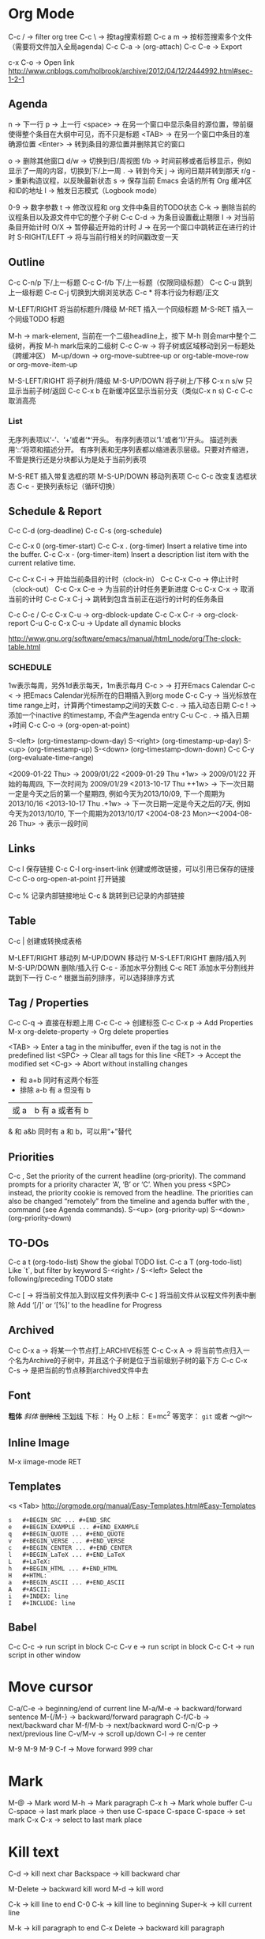 * Org Mode
  C-c / -> filter org tree
  C-c \ -> 按tag搜索标题
  C-c a m -> 按标签搜索多个文件（需要将文件加入全局agenda)
  C-c C-a  ->  (org-attach)
  C-c C-e -> Export

  c-x C-o -> Open link
  http://www.cnblogs.com/holbrook/archive/2012/04/12/2444992.html#sec-1-2-1
** Agenda
   n       -> 下一行
   p       -> 上一行
   <space> ->  在另一个窗口中显示条目的源位置，带前缀使得整个条目在大纲中可见，而不只是标题
   <TAB>   -> 在另一个窗口中条目的准确源位置
   <Enter> -> 转到条目的源位置并删除其它的窗口

   o   -> 删除其他窗口
   d/w -> 切换到日/周视图
   f/b -> 时间前移或者后移显示，例如显示了一周的内容，切换到下/上一周
   .   -> 转到今天
   j   -> 询问日期并转到那天
   r/g -> 重新构造议程，以反映最新状态
   s   -> 保存当前 Emacs 会话的所有 Org 缓冲区和ID的地址
   l   -> 触发日志模式（Logbook mode）

   0-9          -> 数字参数
   t            -> 修改议程和 org 文件中条目的TODO状态
   C-k          -> 删除当前的议程条目以及源文件中它的整个子树
   C-c C-d      -> 为条目设置截止期限
   I            -> 对当前条目开始计时
   O/X          -> 暂停最近开始的计时
   J            -> 在另一个窗口中跳转正在进行的计时
   S-RIGHT/LEFT -> 将与当前行相关的时间戳改变一天
** Outline
   C-c C-n/p    下/上一标题
   C-c C-f/b    下/上一标题（仅限同级标题）
   C-c C-u    跳到上一级标题
   C-c C-j    切换到大纲浏览状态
   C-c *   将本行设为标题/正文

   M-LEFT/RIGHT    将当前标题升/降级
   M-RET   插入一个同级标题
   M-S-RET   插入一个同级TODO 标题

   M-h ->  mark-element, 当前在一个二级headline上，按下 M-h 则会mar中整个二级树，再按 M-h mark后来的二级树
   C-c C-w ->  将子树或区域移动到另一标题处（跨缓冲区）
   M-up/down -> org-move-subtree-up or org-table-move-row or org-move-item-up

   M-S-LEFT/RIGHT    将子树升/降级
   M-S-UP/DOWN   将子树上/下移
   C-x n s/w   只显示当前子树/返回
   C-c C-x b   在新缓冲区显示当前分支（类似C-x n s)
   C-c C-c   取消高亮
*** List
    无序列表项以‘-’、‘+’或者‘*‘开头。
    有序列表项以‘1.’或者‘1)’开头。
    描述列表用‘::’将项和描述分开。
    有序列表和无序列表都以缩进表示层级。只要对齐缩进，不管是换行还是分块都认为是处于当前列表项

    M-S-RET   插入带复选框的项
    M-S-UP/DOWN   移动列表项
    C-c C-c   改变复选框状态
    C-c -   更换列表标记（循环切换）
** Schedule & Report
   C-c C-d     (org-deadline)
   C-c C-s     (org-schedule)

   C-c C-x 0     (org-timer-start)
   C-c C-x .     (org-timer)  Insert a relative time into the buffer.
   C-c C-x -     (org-timer-item) Insert a description list item with the current relative time.

   C-c C-x C-i -> 开始当前条目的计时（clock-in）
   C-c C-x C-o -> 停止计时（clock-out）
   C-c C-x C-e -> 为当前的计时任务更新进度
   C-c C-x C-x -> 取消当前的计时
   C-c C-x C-j -> 跳转到包含当前正在运行的计时的任务条目

   C-c C-c / C-c C-x C-u -> org-dblock-update
   C-c C-x C-r           -> org-clock-report
   C-u C-c C-x C-u       -> Update all dynamic blocks

   http://www.gnu.org/software/emacs/manual/html_node/org/The-clock-table.html

*** SCHEDULE
    1w表示每周，另外1d表示每天，1m表示每月
    C-c >  -> 打开Emacs Calendar
    C-c <  -> 把Emacs Calendar光标所在的日期插入到org mode
    C-c C-y -> 当光标放在time range上时，计算两个timestamp之间的天数
    C-c .  -> 插入动态日期
    C-c ! -> 添加一个inactive 的timestamp, 不会产生agenda entry
    C-u C-c . -> 插入日期+时间
    C-c C-o   ->  (org-open-at-point)

    S-<left>     (org-timestamp-down-day)
    S-<right>     (org-timestamp-up-day)
    S-<up>     (org-timestamp-up)
    S-<down>     (org-timestamp-down-down)
    C-c C-y     (org-evaluate-time-range)

    <2009-01-22 Thu> -> 2009/01/22
    <2009-01-29 Thu +1w> -> 2009/01/22 开始的每周四, 下一次时间为 2009/01/29
    <2013-10-17 Thu ++1w> -> 下一次日期一定是今天之后的第一个星期四, 例如今天为2013/10/09, 下一个周期为2013/10/16
    <2013-10-17 Thu .+1w> -> 下一次日期一定是今天之后的7天, 例如今天为2013/10/10,  下一个周期为2013/10/17
    <2004-08-23 Mon>--<2004-08-26 Thu> -> 表示一段时间

** Links
   C-c l    保存链接
   C-c C-l org-insert-link 创建或修改链接，可以引用已保存的链接
   C-c C-o org-open-at-point 打开链接

   C-c %   记录内部链接地址
   C-c &   跳转到已记录的内部链接
** Table
   C-c |   创建或转换成表格

   M-LEFT/RIGHT   移动列
   M-UP/DOWN   移动行
   M-S-LEFT/RIGHT    删除/插入列
   M-S-UP/DOWN   删除/插入行
   C-c -   添加水平分割线
   C-c RET   添加水平分割线并跳到下一行
   C-c ^   根据当前列排序，可以选择排序方式
** Tag / Properties
   C-c C-q -> 直接在标题上用
   C-c C-c -> 创建标签
   C-c C-x p -> Add Properties
   M-x org-delete-property -> Org delete properties

   <TAB> -> Enter a tag in the minibuffer, even if the tag is not in the predefined list
   <SPC> -> Clear all tags for this line
   <RET> -> Accept the modified set
   <C-g> -> Abort without installing changes

+     和      a+b     同时有这两个标签
-     排除    a-b     有 a 但没有 b
|     或      a|b     有 a 或者有 b
&     和      a&b     同时有 a 和 b，可以用“+”替代
** Priorities
   C-c ,    Set the priority of the current headline (org-priority). The command prompts for a priority character ‘A’, ‘B’ or ‘C’. When you press <SPC> instead, the priority cookie is removed from the headline. The priorities can also be changed “remotely” from the timeline and agenda buffer with the , command (see Agenda commands).
   S-<up>   (org-priority-up)
   S-<down> (org-priority-down)
** TO-DOs
   C-c a t		 (org-todo-list) Show the global TODO list.
   C-c a T		 (org-todo-list) Like `t`, but filter by keyword
   S-<right> / S-<left>	 Select the following/preceding TODO state

   C-c [ -> 将当前文件加入到议程文件列表中
   C-c ] 将当前文件从议程文件列表中删除
   Add ‘[/]’ or ‘[%]’ to the headline for Progress

** Archived
   C-c C-x a   -> 将某一个节点打上ARCHIVE标签
   C-c C-x A   -> 将当前节点归入一个名为Archive的子树中，并且这个子树是位于当前级别子树的最下方
   C-c C-x C-s -> 是把当前的节点移到archived文件中去
** Font
   *粗体*
   /斜体/
   +删除线+
   _下划线_
   下标： H_2 O
   上标： E=mc^2
   等宽字：  =git=  或者 ～git～

** Inline Image
   M-x iimage-mode RET

** Templates
   <s  <Tab>
   http://orgmode.org/manual/Easy-Templates.html#Easy-Templates

#+BEGIN_SRC
s	#+BEGIN_SRC ... #+END_SRC
e	#+BEGIN_EXAMPLE ... #+END_EXAMPLE
q	#+BEGIN_QUOTE ... #+END_QUOTE
v	#+BEGIN_VERSE ... #+END_VERSE
c	#+BEGIN_CENTER ... #+END_CENTER
l	#+BEGIN_LaTeX ... #+END_LaTeX
L	#+LaTeX:
h	#+BEGIN_HTML ... #+END_HTML
H	#+HTML:
a	#+BEGIN_ASCII ... #+END_ASCII
A	#+ASCII:
i	#+INDEX: line
I	#+INCLUDE: line
#+END_SRC

** Babel
   C-c C-c   -> run script in block
   C-c C-v e -> run script in block
   C-c C-t   -> run script in other window

* Move cursor
  C-a/C-e -> beginning/end of current line
  M-a/M-e -> backward/forward sentence
  M-{/M-} -> backward/forward paragraph
  C-f/C-b -> next/backward char
  M-f/M-b -> next/backward word
  C-n/C-p -> next/previous line
  C-v/M-v -> scroll up/down
  C-l     -> re center

  M-9 M-9 M-9 C-f -> Move forward 999 char

* Mark
  M-@ -> Mark word
  M-h -> Mark paragraph
  C-x h -> Mark whole buffer
  C-u C-space -> last mark place -> then use C-space
  C-space C-space -> set mark
  C-x C-x -> select to last mark place

* Kill text
  C-d -> kill next char
  Backspace -> kill backward char

  M-Delete -> backward kill word
  M-d	-> kill word

  C-k -> kill line to end
  C-0 C-k -> kill line to beginning
  Super-k -> kill current line

  M-k -> kill paragraph to end
  C-x Delete -> backward kill paragraph

  M-0 M-k -> kill paragraph to beginning
  M-z -> zap to char
  M-9 M-z -> ignore the first 9 chars when zap

  C-u -> universal-argument -> default is 4

* Register
  + C-x r space (key) -> add to register (key)
  + C-x r j (key) -> jump to register (key)
  + C-x r s (key) -> save text to register (key)
  + C-x r i (key) -> read text from register (key)
** Bookmarks
 + C-x r m Add current buffer to bookmarks.
 + C-x r b Open a buffer from bookmarks.
 + C-x r l List bookmarks.
 + M-x bookmark-delete or in list page d (delete) -> x (execute)
 + M-x bookmark-save

* Jump
  C-x C-SPACE - Jump between marks
  C-u C-SPANCE - Jump between local marks
  C-x r SPACE [a-z] -> mark a point in the document
  C-x r j [a-z] -> jump to the point in the document

** Jump Window: (winner mode)
   C-c <left> winner-undo
   C-c <right> redo
   Super + up/down/left/right -> move window
   C-c , -> rotate window

* Undo / Redo
  C-/ -> undo
  C-? -> redo
  C-x u -> undo tree

* Indent
  C-x C-i -> Add tab to last mark place
  C-u 22 C-x C-i -> Add 22 blank spaces
  M-2 2 C-x C-i -> Add 22 blank spaces
  M-- 22 C-x C-i -> Remove first 22 blank space
  C-i -> indent back
  M-\ -> delete all blanks around cursor
  M-^ -> delete-indentation (join current line with above line)
  C-^ -> join current line with below line
  C-j -> indent and next line
* Transpose
  C-t -> transpose char
  M-t -> transpose word
  C-x C-t -> transpose above line
  M-2 M-t -> transpose word to next two words
  M-- 2 M-t -> transpose word to perv two words
* Wrap region
  in html mode, type < to wrap region with tag
  other modes, select region, type punctuation
* Abbrevs
  C-x a l -> Add local abbrev
  C-x a g -> Add global abbrev
  M-x kill-all-abbrevs -> Delete all abbrevs
  M-x edit-abbrevs -> Edit abbrevs


  registe registe Registe
* Comment
  M-;     -> Insert or realign comment on current line
  C-u M-; -> Kill comment on current line (comment-kill).
  M-j     -> Like <RET> followed by inserting and aligning a comment (comment-indent-new-line).
  C-c C-c -> comment or uncomment region or current line
  M-x comment-region

* Up/Down case
  M-l -> down case current word
  M-u -> up case current word
  M-c -> capitalize current word
  C-x C-l -> downcase region
  C-x C-u -> upcase region
* Block Edit
** rectangle
   C-px r t -> Add to the beginning (string-rectangle)
   C-x r k -> Kill the text of the region-rectangle
   inline-string-rectangle
** MC
   mc/edit-beginings-of-lines
   mc/edit-ends-of-lines (mark lines, C-e to end, edit)
   mc/mark-previous-like-this
   mc/mark-all-like-this
   mc/mark-next-like-this

** CUA
   Ctrl+Enter -> block select
   [M-a]: 将rect中的文字左对齐
   [M-b]: 用空格(tabs或者spaces)替换所有rect中的字符
   [M-c]: 去掉所有行左侧的空格
   [M-f]: 用单个字符替换所有rect中的字符(提示输入一个字符)
   [M-i]: 对每行中第一个找到的数字进行加1操作(自动把0x开头的当作十六进制数字)
   [M-k]: 剪切rect
   [M-l]: 把rect中的内容全部转换为小写
   [M-m]: 拷贝rect
   [M-n]: 用一串自增的数字替换rect中的每一行(这个功能可以用来给每行编号)
   [M-o]: rect的内容右移，选中的rect用空格填充
   [M-r]: 用字符串替换符满足正则表达式的字符串
   [M-R]: 上下反转
   [M-s]: 把rect中的每一行替换为一个字符串(提示输入)
   [M-t]: 把rect整个替换为一个字符串(提示输入)
   [M-u]: 把rect中的内容全部转换为大写
   [M-|]: 对rect执行一个shell命令

** SetGoalColumn
   C-x C-n -> Set Goal Column
   C-n -> next line
   C-p -> prev line
   C-u C-x C-n -> Disable Goal Column
* Repeat
  C-x z -> repeat last command -> (z) repeat again
* Align
  align
  C-x \ -> align-regexp
  C-u C-x \ RET \(\s-*\) = RET 1 RET 0 RET n -> align with = for whole line

* SQL
  sql-postgres
  sql-mysql
  p-> M-x sql-set-sqli-buffer RET *SQL* RET (No sql process started)

* Proced
  m -> 'proced-mark
  u -> 'proced-unmark
  k -> 'proced-send-signal
  s S -> 'proced-sort-interactive
  s c -> 'proced-sort-pcpu
  s m -> 'proced-sort-pmem
  s p -> 'proced-sort-pid
  s s -> 'proced-sort-start
  s t -> 'proced-sort-time
  s u -> 'proced-sort-user

* drawing
  Picture Mode -> use ditaa to convert ascii-art to image
  Artist Mode
* Term
  <M-r> -> term-send-reverse-search-history
  <M-x> erase-buffer -> Delete buffer
  <C-j> -> toggle shell mode
* Ruby
  C-c { -> toggle { to block
* Ispell
+ C-. -> auto correct last error word
+ M-$ -> correct current word with selection
* Help
  C-c C-h -> List all key binding begging with C-c
  C-h l -> view lossage
  C-h w function	-> key binding of function
* Search
  C-s C-w -> search current word
  C-s C-y -> search yanked text
* Tips
+ C-x 5 2 -> create new top-level X windows
+ M-x command-history -> show command history
+ M-x htmlize-file/buffer -> htmlize a file
+ M-x vc-resolve-conflicts -> resolve conflicts.
  (In ediff 'n' takes you to the next change, and 'a' or 'b' lets you choose the change from buffer A or B being compared)
+ M-x list-packages -> U (mark as upgrade) -> x (execute it) -> upgrade packages
* Magit
  c -> commit  ( -r commit amend)
  s -> stage
  S -> stage all
  u -> unstage
  U -> unstage all
* Mu4e
  % -> mu4e-headers-mark-pattern
  ! -> mark as read
  ? -> mark as unread
  x -> mark for move
  x -> execute marked command
  S -> search
  R -> reply
  F -> forward
  C -> compose new email
  A -> view attachment action
  o -> view open attachment
  e -> save attachment
  ac -> capture an email for attach later
  av -> capture an email as pdf
  M-x mu4e-compose-attach-captured-message -> attach captured email
* File & Buffer
  C-c r -> rename file and buffer
  C-x , -> rename buffer
* DocView
  n -> next page
  p -> previous page
  Space -> scroll next screen
  W -> fit by width
  H -> fit by height
* W3m
  h,j,k,l -> move cursor
  Space -> next half screen
  S-Space -> previous half screen
  C-c M-r -> delete right tabs
  C-c M-l -> delete left tabs
  M-n -> copy buffer
  C-c C-w -> delete current buffer
  C-c C-n -> next buffer
  C-c C-p -> previous buffer

  # ctags -e --extra=+q -R
